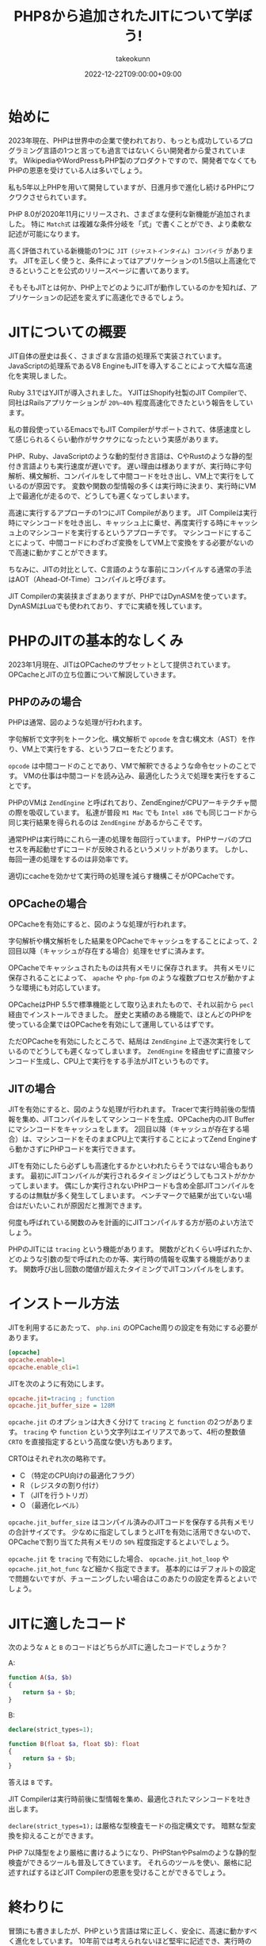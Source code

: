 :PROPERTIES:
:ID:       C81D01DB-6135-46CD-B491-F35F42002417
:mtime:    20231204003117
:ctime:    20221222111924
:END:
#+TITLE: PHP8から追加されたJITについて学ぼう!
#+AUTHOR: takeokunn
#+DESCRIPTION: PHPのJITについて書く
#+DATE: 2022-12-22T09:00:00+09:00
#+HUGO_BASE_DIR: ../../
#+HUGO_SECTION: posts/permanent
#+HUGO_CATEGORIES: permanent
#+HUGO_TAGS: php
#+HUGO_DRAFT: false
#+STARTUP: content
#+STARTUP: nohideblocks
* 始めに

2023年現在、PHPは世界中の企業で使われており、もっとも成功しているプログラミング言語の1つと言っても過言ではないくらい開発者から愛されています。
WikipediaやWordPressもPHP製のプロダクトですので、開発者でなくてもPHPの恩恵を受けている人は多いでしょう。

私も5年以上PHPを用いて開発していますが、日進月歩で進化し続けるPHPにワクワクさせられています。

PHP 8.0が2020年11月にリリースされ、さまざまな便利な新機能が追加されました。
特に =Match式= は複雑な条件分岐を「式」で書くことができ、より柔軟な記述が可能になります。

高く評価されている新機能の1つに =JIT (ジャストインタイム) コンパイラ= があります。
JITを正しく使うと、条件によってはアプリケーションの1.5倍以上高速化できるということを公式のリリースページに書いてあります。

そもそもJITとは何か、PHP上でどのようにJITが動作しているのかを知れば、アプリケーションの記述を変えずに高速化できるでしょう。

* JITについての概要

JIT自体の歴史は長く、さまざまな言語の処理系で実装されています。
JavaScriptの処理系であるV8 EngineもJITを導入することによって大幅な高速化を実現しました。

Ruby 3.1ではYJITが導入されました。
YJITはShopify社製のJIT Compilerで、同社はRailsアプリケーションが =20%~40%= 程度高速化できたという報告をしています。

私の普段使っているEmacsでもJIT Compilerがサポートされて、体感速度として感じられるくらい動作がサクサクになったという実感があります。

PHP、Ruby、JavaScriptのような動的型付き言語は、CやRustのような静的型付き言語よりも実行速度が遅いです。
遅い理由は様ありますが、実行時に字句解析、構文解析、コンパイルをして中間コードを吐き出し、VM上で実行をしているのが原因です。
変数や関数の型情報の多くは実行時に決まり、実行時にVM上で最適化が走るので、どうしても遲くなってしまいます。

高速に実行するアプローチの1つにJIT Compileがあります。
JIT Compileは実行時にマシンコードを吐き出し、キャッシュ上に乗せ、再度実行する時にキャッシュ上のマシンコードを実行するというアプローチです。
マシンコードにすることによって、中間コードにわざわざ変換をしてVM上で変換をする必要がないので高速に動かすことができます。

ちなみに、JITの対比として、C言語のような事前にコンパイルする通常の手法はAOT（Ahead-Of-Time）コンパイルと呼びます。

JIT Compilerの実装挟まざまありますが、PHPではDynASMを使っています。
DynASMはLuaでも使われており、すでに実績を残しています。

* PHPのJITの基本的なしくみ

2023年1月現在、JITはOPCacheのサブセットとして提供されています。
OPCacheとJITの立ち位置について解説していきます。

** PHPのみの場合

[[file:../../static/images/E629D887-07A8-4018-9F8A-D2F8EDA7F579.png]]

PHPは通常、図のような処理が行われます。

字句解析で文字列をトークン化、構文解析で =opcode= を含む構文木（AST）を作り、VM上で実行をする、というフローをたどります。

=opcode= は中間コードのことであり、VMで解釈できるような命令セットのことです。
VMの仕事は中間コードを読み込み、最適化したうえで処理を実行をすることです。

PHPのVMは =ZendEngine= と呼ばれており、ZendEngineがCPUアーキテクチャ間の際を吸収しています。
私達が普段 =M1 Mac= でも =Intel x86= でも同じコードから同じ実行結果を得られるのは =ZendEngine= があるからこそです。

通常PHPは実行時にこれら一連の処理を毎回行っています。
PHPサーバのプロセスを再起動せずにコードが反映されるというメリットがあります。
しかし、毎回一連の処理をするのは非効率です。

適切にcacheを効かせて実行時の処理を減らす機構こそがOPCacheです。

** OPCacheの場合

[[file:../../static/images/9187F38B-4144-4714-ACCE-A2B61E58AFBC.png]]

OPCacheを有効にすると、図のような処理が行われます。

字句解析や構文解析をした結果をOPCacheでキャッシュをすることによって、2回目以降（キャッシュが存在する場合）処理をせずに済みます。

OPCacheでキャッシュされたものは共有メモリに保存されます。
共有メモリに保存されることによって、 =apache= や =php-fpm= のような複数プロセスが動かすような環境にも対応しています。

OPCacheはPHP 5.5で標準機能として取り込まれたもので、それ以前から =pecl= 経由でインストールできました。
歴史と実績のある機能で、ほとんどのPHPを使っている企業ではOPCacheを有効にして運用しているはずです。

ただOPCacheを有効にしたところで、結局は =ZendEngine= 上で逐次実行をしているのでどうしても遲くなってしまいます。
=ZendEngine= を経由せずに直接マシンコード生成し、CPU上で実行をする手法がJITというものです。

** JITの場合

[[file:../../static/images/83898EDD-3E79-48F6-B725-8298DC6428CF.png]]

JITを有効にすると、図のような処理が行われます。
Tracerで実行時前後の型情報を集め、JITコンパイルをしてマシンコードを生成、OPCache内のJIT Bufferにマシンコードをキャッシュをします。
2回目以降（キャッシュが存在する場合）は、マシンコードをそのままCPU上で実行することによってZend Engineすら動かさずにPHPコードを実行できます。

JITを有効にしたら必ずしも高速化するかといわれたらそうではない場合もあります。
最初にJITコンパイルが実行されるタイミングはどうしてもコストがかかってしまいます。
偶にしか実行されないPHPコードも含め全部JITコンパイルをするのは無駄が多く発生してしまいます。
ベンチマークで結果が出ていない場合はだいたいこれが原因だと推測できます。

何度も呼ばれている関数のみを計画的にJITコンパイルする方が筋のよい方法でしょう。

PHPのJITには =tracing= という機能があります。
関数がどれくらい呼ばれたか、どのような引数の型で呼ばれたのか等、実行時の情報を収集する機能があります。
関数呼び出し回数の閾値が超えたタイミングでJITコンパイルをします。

* インストール方法

JITを利用するにあたって、 =php.ini= のOPCache周りの設定を有効にする必要があります。

#+begin_src ini
  [opcache]
  opcache.enable=1
  opcache.enable_cli=1
#+end_src

JITを次のように有効にします。

#+begin_src ini
  opcache.jit=tracing ; function
  opcache.jit_buffer_size = 128M
#+end_src

~opcache.jit~ のオプションは大きく分けて =tracing= と =function= の2つがあります。
=tracing= や =function= という文字列はエイリアスであって、4桁の整数値 =CRTO= を直接指定するという高度な使い方もあります。

CRTOはそれぞれ次の略称です。


- C （特定のCPU向けの最適化フラグ）
- R （レジスタの割り付け）
- T （JITを行うトリガ）
- O （最適化レベル）

~opcache.jit_buffer_size~ はコンパイル済みのJITコードを保存する共有メモリの合計サイズです。
少なめに指定してしまうとJITを有効に活用できないので、OPCacheで割り当てた共有メモリの =50%= 程度指定するとよいでしょう。

~opcache.jit~ を =tracing= で有効にした場合、 ~opcache.jit_hot_loop~ や ~opcache.jit_hot_func~ など細かく指定できます。
基本的にはデフォルトの設定で問題ないですが、チューニングしたい場合はこのあたりの設定を弄るとよいでしょう。

* JITに適したコード

次のような =A= と =B= のコードはどちらがJITに適したコードでしょうか？

A:
#+begin_src php
  function A($a, $b)
  {
      return $a + $b;
  }
#+end_src

B:
#+begin_src php
  declare(strict_types=1);

  function B(float $a, float $b): float
  {
      return $a + $b;
  }
#+end_src

答えは =B= です。

JIT Compilerは実行時前後に型情報を集め、最適化されたマシンコードを吐き出します。

=declare(strict_types=1);= は厳格な型検査モードの指定構文です。
暗黙な型変換を抑えることができます。

PHP 7以降型をより厳格に書けるようになり、PHPStanやPsalmのような静的型検査ができるツールも普及してきています。
それらのツールを使い、厳格に記述すればするほどJIT Compilerの恩恵を受けることができるでしょう。

* 終わりに

冒頭にも書きましたが、PHPという言語は常に正しく、安全に、高速に動かすべく進化をしています。
10年前では考えられないほど堅牢に記述でき、実行時のバグが圧倒的に減ったはずです。

PHPのバージョンを常に上げ続けるのは苦労します。
今まではWarningで済んでたものがErrorになったり、依存するComposer packageが対応していなかったり、大きいプロダクトであればあるほどたいへんさが増します。
しかし、バージョンを上げることによって多くのメリットを享受できるので、普段から上げやすい体勢を整えることが求められています。

あなたが関わっているPHPプロジェクトも8.0に上げてJITを有効にし、高速化してみてはいかがでしょうか。

* 参考記事

- [[https://corsix.github.io/dynasm-doc/index.html][The Unofficial DynASM Documentation]]
- [[https://shopify.engineering/yjit-just-in-time-compiler-cruby][YJIT: Building a New JIT Compiler for CRuby]]
- [[https://php.watch/articles/jit-in-depth][PHP JIT in Depth]]
- [[https://www.slideshare.net/y-uti/jit-70023246][JIT のコードを読んでみた]]
- [[https://keens.github.io/blog/2018/12/01/jitarekore/][JITあれこれ]]
- [[https://blog.tomoya.dev/posts/hello-native-comp-emacs/][ネイティブコンパイルEmacsの登場]]
- [[https://tech.griphone.co.jp/2021/12/23/php8jit/][PHP8でのJIT導入の背景について調べてみた]]
